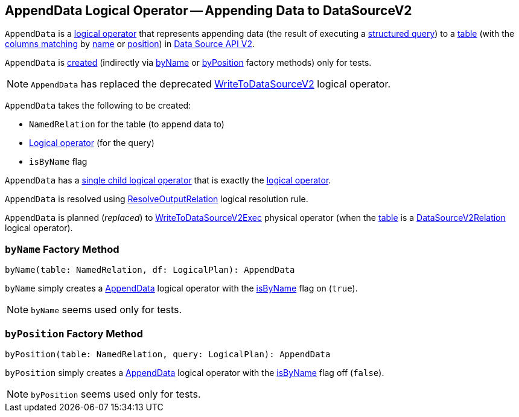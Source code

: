 == [[AppendData]] AppendData Logical Operator -- Appending Data to DataSourceV2

`AppendData` is a <<spark-sql-LogicalPlan.adoc#, logical operator>> that represents appending data (the result of executing a <<query, structured query>>) to a <<table, table>> (with the <<isByName, columns matching>> by <<byName, name>> or <<byPosition, position>>) in <<spark-sql-data-source-api-v2.adoc#, Data Source API V2>>.

`AppendData` is <<creating-instance, created>> (indirectly via <<byName, byName>> or <<byPosition, byPosition>> factory methods) only for tests.

NOTE: `AppendData` has replaced the deprecated <<spark-sql-LogicalPlan-WriteToDataSourceV2.adoc#, WriteToDataSourceV2>> logical operator.

[[creating-instance]]
`AppendData` takes the following to be created:

* [[table]] `NamedRelation` for the table (to append data to)
* [[query]] <<spark-sql-LogicalPlan.adoc#, Logical operator>> (for the query)
* [[isByName]] `isByName` flag

[[children]]
`AppendData` has a <<spark-sql-catalyst-TreeNode.adoc#children, single child logical operator>> that is exactly the <<query, logical operator>>.

`AppendData` is resolved using <<spark-sql-Analyzer-ResolveOutputRelation.adoc#, ResolveOutputRelation>> logical resolution rule.

`AppendData` is planned (_replaced_) to <<spark-sql-SparkPlan-WriteToDataSourceV2Exec.adoc#, WriteToDataSourceV2Exec>> physical operator (when the <<table, table>> is a <<spark-sql-LogicalPlan-DataSourceV2Relation.adoc#, DataSourceV2Relation>> logical operator).

=== [[byName]] `byName` Factory Method

[source, scala]
----
byName(table: NamedRelation, df: LogicalPlan): AppendData
----

`byName` simply creates a <<AppendData, AppendData>> logical operator with the <<isByName, isByName>> flag on (`true`).

NOTE: `byName` seems used only for tests.

=== [[byPosition]] `byPosition` Factory Method

[source, scala]
----
byPosition(table: NamedRelation, query: LogicalPlan): AppendData
----

`byPosition` simply creates a <<AppendData, AppendData>> logical operator with the <<isByName, isByName>> flag off (`false`).

NOTE: `byPosition` seems used only for tests.
